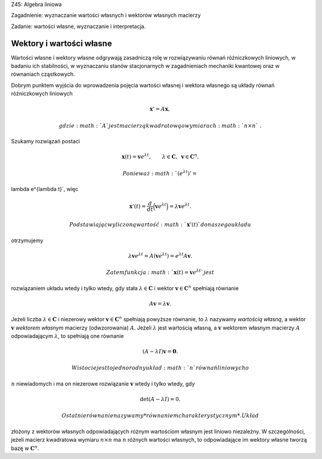 Z45: Algebra liniowa

Zagadnienie: wyznaczanie wartości własnych i wektorów własnych macierzy

Zadanie: wartości własne, wyznaczanie i interpretacja.

Wektory i wartości własne
=========================

Wartości własne i wektory własne odgrywają zasadniczą rolę w
rozwiązywaniu równań różniczkowych liniowych, w badaniu ich stabilności,
w wyznaczaniu stanów stacjonarnych w zagadnieniach mechaniki kwantowej
oraz w równaniach cząstkowych.

Dobrym punktem wyjścia do wprowadzenia pojęcia wartości własnej i
wektora własnego są układy równań różniczkowych liniowych

.. math:: \mathbf x'=A\mathbf x,

 gdzie :math:`A` jest macierzą kwadratową o wymiarach :math:`n\times n`\ .
Szukamy rozwiązań postaci

.. math::

   \mathbf x(t)=\mathbf v e^{\lambda t}, \qquad 
   \lambda\in\mathbf C, 
   \,\,\, \mathbf v\in \mathbf C^n.

 Ponieważ :math:`(e^{\lambda t})'=
\lambda e^{\lambda t}`\ , więc

.. math::

   \mathbf x'(t)=
   \frac{d}{dt}\Big(\mathbf v e^{\lambda t}\Big)
   =\lambda
   \mathbf v e^{\lambda t}.

 Podstawiając wyliczoną wartość :math:`\mathbf x'(t)` do naszego układu
otrzymujemy

.. math::

   \lambda\mathbf v e^{\lambda t}=
   A(\mathbf v e^{\lambda t})=
   e^{\lambda t} A\mathbf v.

 Zatem funkcja :math:`\mathbf x(t)=\mathbf v e^{\lambda t}` jest
rozwiązaniem układu wtedy i tylko wtedy, gdy stała
:math:`\lambda \in\mathbf C` i wektor :math:`\mathbf v\in\mathbf C^n`
spełniają równanie

.. math:: A\mathbf v=\lambda \mathbf v.

Jeżeli liczba :math:`\lambda \in\mathbf C` i niezerowy wektor
:math:`\mathbf
v\in\mathbf C^n` spełniają powyższe równanie, to :math:`\lambda`
nazywamy *wartością własną*, a wektor :math:`\mathbf v` *wektorem
własnym* macierzy (odwzorowania) :math:`A`\ . Jeżeli :math:`\lambda`
jest wartością własną, a :math:`\mathbf v` wektorem własnym macierzy
:math:`A` odpowiadającym :math:`\lambda`\ , to spełniają one równanie

.. math:: (A-\lambda I)\mathbf v=\mathbf 0.

 W istocie jest to jednorodny układ :math:`n` równań liniowych o
:math:`n` niewiadomych i ma on niezerowe rozwiązanie :math:`\mathbf v`
wtedy i tylko wtedy, gdy

.. math:: \det (A-\lambda I)=0.

 Ostatnie równanie nazywamy *równaniem charakterystycznym*. Układ
złożony z wektorów własnych odpowiadających różnym wartościom własnym
jest liniowo niezależny. W szczególności, jeżeli macierz kwadratowa
wymiaru :math:`n\times n` ma :math:`n` różnych wartości własnych, to
odpowiadające im wektory własne tworzą bazę w :math:`\mathbf C^n`\ .
